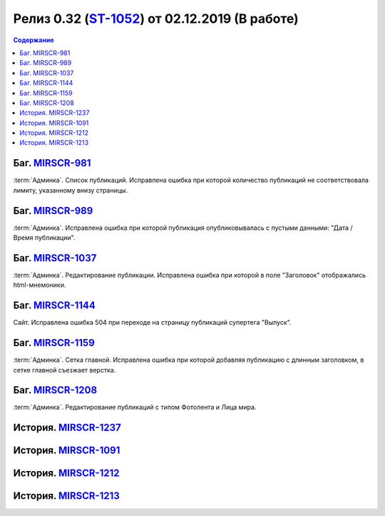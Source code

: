 ***********************************************
Релиз 0.32 (ST-1052_) от 02.12.2019 (В работе)
***********************************************

.. _ST-1052: https://mir24tv.atlassian.net/browse/ST-1052

.. contents:: Содержание
   :depth: 2

Баг. MIRSCR-981_
------------------------------------------
:term:`Админка`. Список публикаций. Исправлена ошибка при которой количество публикаций не соответствовала лимиту, указанному внизу страницы.


Баг. MIRSCR-989_
------------------------------------------
:term:`Админка`. Исправлена ошибка при которой публикация опубликовывалась с пустыми данными: "Дата / Время публикации".

Баг. MIRSCR-1037_
------------------------------------------
:term:`Админка`. Редактирование публикации. Исправлена ошибка при которой в поле "Заголовок" отображались html-мнемоники.



Баг. MIRSCR-1144_
------------------------------------------
Сайт. Исправлена ошибка 504 при переходе на страницу публикаций супертега "Выпуск".

Баг. MIRSCR-1159_
------------------------------------------
:term:`Админка`. Сетка главной. Исправлена ошибка при которой добавляя публикацию с длинным заголовком, в сетке главной съезжает верстка.

Баг. MIRSCR-1208_
------------------------------------------
:term:`Админка`. Редактирование публикаций с типом Фотолента и Лица мира.

История. MIRSCR-1237_
------------------------------------------

История. MIRSCR-1091_
------------------------------------------

История. MIRSCR-1212_
------------------------------------------

История. MIRSCR-1213_
------------------------------------------


..	_MIRSCR-981: https://mir24tv.atlassian.net/browse/MIRSCR-981
..	_MIRSCR-989: https://mir24tv.atlassian.net/browse/MIRSCR-989
..	_MIRSCR-1037: https://mir24tv.atlassian.net/browse/MIRSCR-1037
..	_MIRSCR-1144: https://mir24tv.atlassian.net/browse/MIRSCR-1144
..	_MIRSCR-1159: https://mir24tv.atlassian.net/browse/MIRSCR-1159
..	_MIRSCR-1208: https://mir24tv.atlassian.net/browse/MIRSCR-1208
..	_MIRSCR-1237: https://mir24tv.atlassian.net/browse/MIRSCR-1237
..	_MIRSCR-1091: https://mir24tv.atlassian.net/browse/MIRSCR-1091
..	_MIRSCR-1212: https://mir24tv.atlassian.net/browse/MIRSCR-1212
..	_MIRSCR-1213: https://mir24tv.atlassian.net/browse/MIRSCR-1213

.. raw:: html

    <style media="screen">
        .figure img {
          box-shadow: #C3BBBB 3.5px 4px 4.4px 0.5px;
          margin-bottom: 7px;}
    </style>
